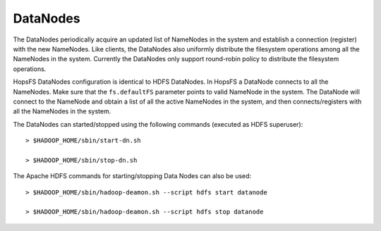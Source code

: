 ===========================
DataNodes
===========================

The DataNodes periodically acquire an updated list of NameNodes in the system and establish a connection (register) with the new NameNodes. Like clients, the DataNodes also uniformly distribute the filesystem operations among all the NameNodes in the system. Currently the DataNodes only support round-robin policy to distribute the filesystem operations.

HopsFS DataNodes configuration is identical to HDFS DataNodes. In HopsFS a DataNode connects to all the NameNodes. Make sure that the ``fs.defaultFS`` parameter points to valid NameNode in the system. The DataNode will connect to the NameNode and obtain a list of all the active NameNodes in the system, and then connects/registers with all the NameNodes in the system.

The DataNodes can started/stopped using the following commands (executed as HDFS superuser)::

   > $HADOOP_HOME/sbin/start-dn.sh

   > $HADOOP_HOME/sbin/stop-dn.sh

The Apache HDFS commands for starting/stopping Data Nodes can also be used::

   > $HADOOP_HOME/sbin/hadoop-deamon.sh --script hdfs start datanode

   > $HADOOP_HOME/sbin/hadoop-deamon.sh --script hdfs stop datanode
